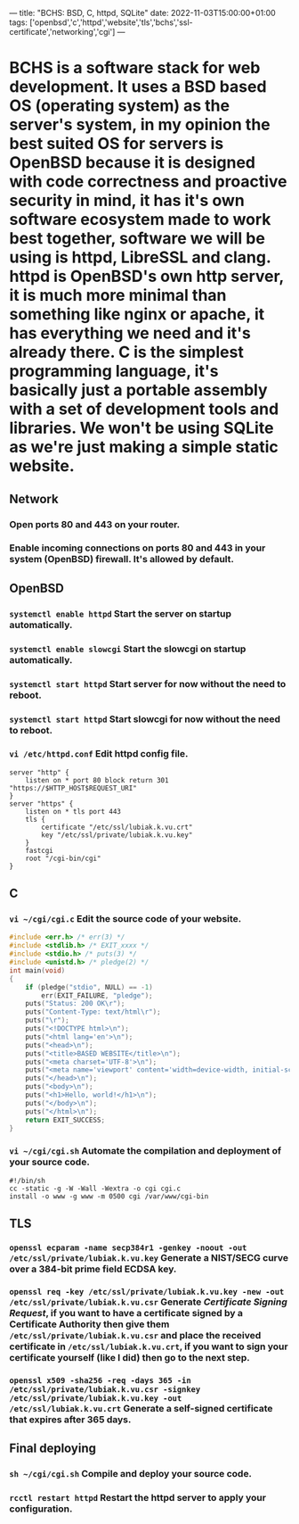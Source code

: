 ---
title: "BCHS: BSD, C, httpd, SQLite"
date: 2022-11-03T15:00:00+01:00
tags: ['openbsd','c','httpd','website','tls','bchs','ssl-certificate','networking','cgi']
---

* BCHS is a software stack for web development. It uses a BSD based OS (operating system) as the server's system, in my opinion the best suited OS for servers is OpenBSD because it is designed with code correctness and proactive security in mind, it has it's own software ecosystem made to work best together, software we will be using is httpd, LibreSSL and clang. httpd is OpenBSD's own http server, it is much more minimal than something like nginx or apache, it has everything we need and it's already there. C is the simplest programming language, it's basically just a portable assembly with a set of development tools and libraries. We won't be using SQLite as we're just making a simple static website.

** Network
*** Open ports 80 and 443 on your router.
*** Enable incoming connections on ports 80 and 443 in your system (OpenBSD) firewall. It's allowed by default.

** OpenBSD
*** ~systemctl enable httpd~ Start the server on startup automatically.
*** ~systemctl enable slowcgi~ Start the slowcgi on startup automatically.
*** ~systemctl start httpd~ Start server for now without the need to reboot.
*** ~systemctl start httpd~ Start slowcgi for now without the need to reboot.
*** ~vi /etc/httpd.conf~ Edit httpd config file.
#+begin_src
server "http" {
    listen on * port 80 block return 301 "https://$HTTP_HOST$REQUEST_URI"
}
server "https" {
    listen on * tls port 443
    tls {
        certificate "/etc/ssl/lubiak.k.vu.crt"
        key "/etc/ssl/private/lubiak.k.vu.key"
    }
    fastcgi
    root "/cgi-bin/cgi"
}
#+end_src

** C
*** ~vi ~/cgi/cgi.c~ Edit the source code of your website.
#+begin_src C
#include <err.h> /* err(3) */
#include <stdlib.h> /* EXIT_xxxx */
#include <stdio.h> /* puts(3) */
#include <unistd.h> /* pledge(2) */
int main(void)
{
    if (pledge("stdio", NULL) == -1)
        err(EXIT_FAILURE, "pledge");
    puts("Status: 200 OK\r");
    puts("Content-Type: text/html\r");
    puts("\r");
    puts("<!DOCTYPE html>\n");
    puts("<html lang='en'>\n");
    puts("<head>\n");
    puts("<title>BASED WEBSITE</title>\n");
    puts("<meta charset='UTF-8'>\n");
    puts("<meta name='viewport' content='width=device-width, initial-scale=1'>\n");
    puts("</head>\n");
    puts("<body>\n");
    puts("<h1>Hello, world!</h1>\n");
    puts("</body>\n");
    puts("</html>\n");
    return EXIT_SUCCESS;
}
#+end_src
*** ~vi ~/cgi/cgi.sh~ Automate the compilation and deployment of your source code.
#+begin_src
#!/bin/sh
cc -static -g -W -Wall -Wextra -o cgi cgi.c
install -o www -g www -m 0500 cgi /var/www/cgi-bin
#+end_src

** TLS
*** ~openssl ecparam -name secp384r1 -genkey -noout -out /etc/ssl/private/lubiak.k.vu.key~ Generate a NIST/SECG curve over a 384-bit prime field ECDSA key.
*** ~openssl req -key /etc/ssl/private/lubiak.k.vu.key -new -out /etc/ssl/private/lubiak.k.vu.csr~ Generate /Certificate Signing Request/, if you want to have a certificate signed by a Certificate Authority then give them ~/etc/ssl/private/lubiak.k.vu.csr~ and place the received certificate in ~/etc/ssl/lubiak.k.vu.crt~, if you want to sign your certificate yourself (like I did) then go to the next step.
*** ~openssl x509 -sha256 -req -days 365 -in /etc/ssl/private/lubiak.k.vu.csr -signkey /etc/ssl/private/lubiak.k.vu.key -out /etc/ssl/lubiak.k.vu.crt~ Generate a self-signed certificate that expires after 365 days.

** Final deploying
*** ~sh ~/cgi/cgi.sh~ Compile and deploy your source code.
*** ~rcctl restart httpd~ Restart the httpd server to apply your configuration.

